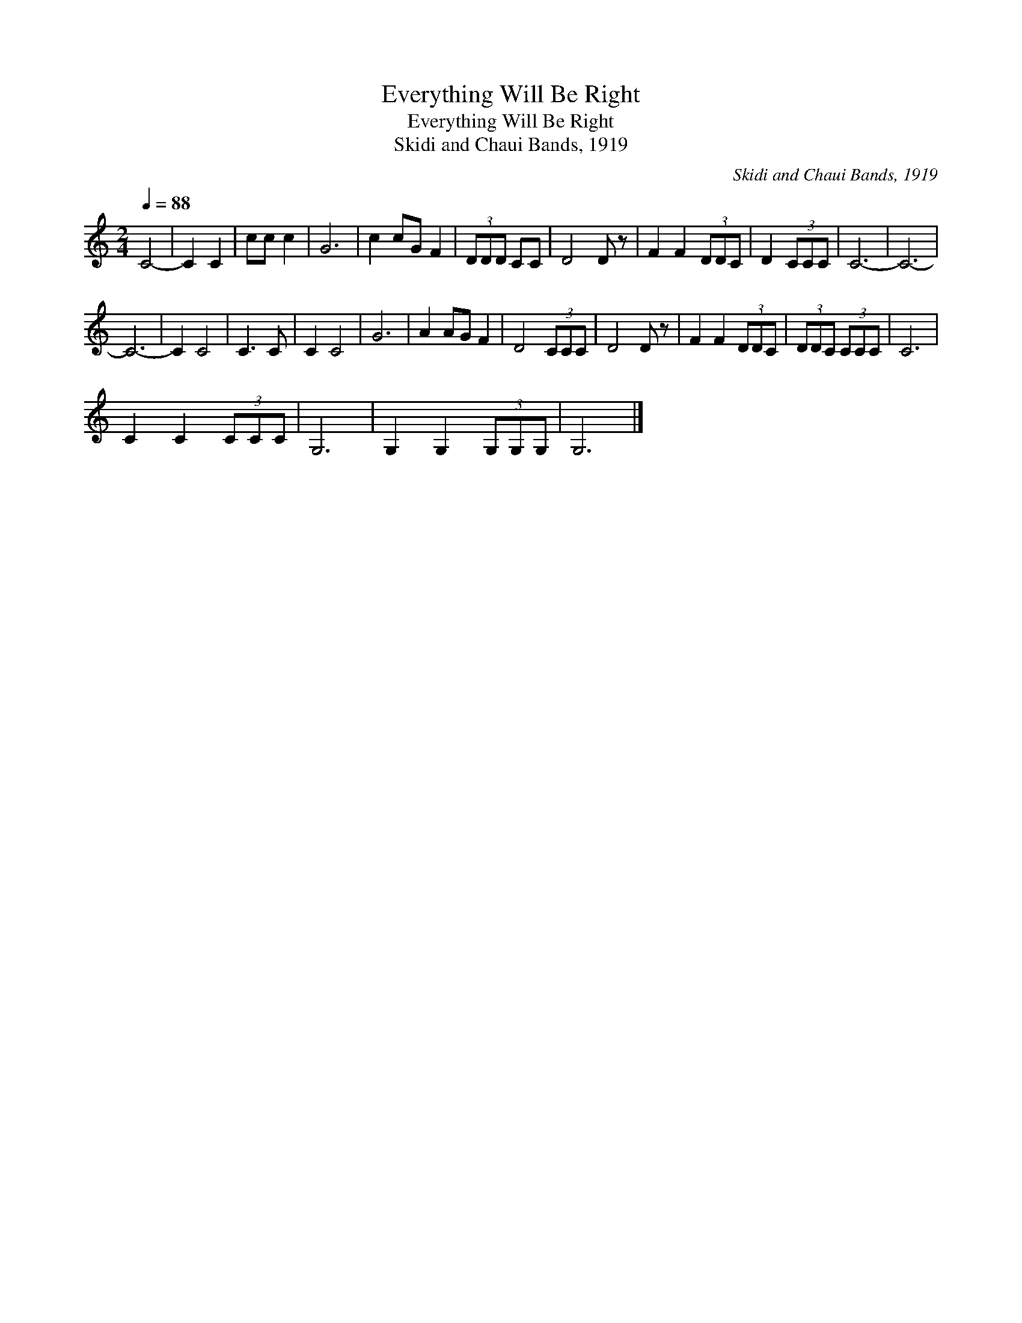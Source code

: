 X:1
T:Everything Will Be Right
T:Everything Will Be Right
T:Skidi and Chaui Bands, 1919
C:Skidi and Chaui Bands, 1919
L:1/8
Q:1/4=88
M:2/4
K:C
V:1 treble 
V:1
 C4- | C2 C2 | cc c2 | G6 | c2 cG F2 | (3DDD CC | D4 D z | F2 F2 (3DDC | D2 (3CCC | C6- | C6- | %11
 C6- | C2 C4 | C3 C | C2 C4 | G6 | A2 AG F2 | D4 (3CCC | D4 D z | F2 F2 (3DDC | (3DDC (3CCC | C6 | %22
 C2 C2 (3CCC | G,6 | G,2 G,2 (3G,G,G, | G,6 |] %26

